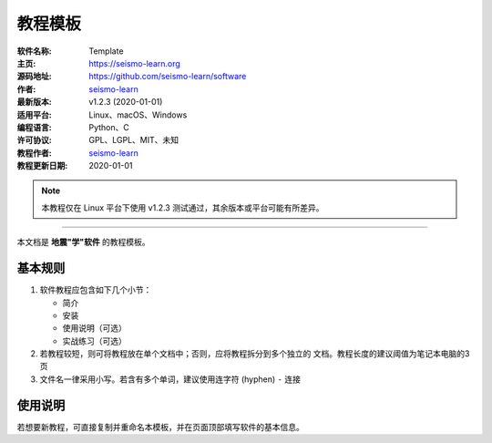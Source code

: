 教程模板
========

:软件名称: Template
:主页: https://seismo-learn.org
:源码地址: https://github.com/seismo-learn/software
:作者: `seismo-learn <https://seismo-learn.org>`__
:最新版本: v1.2.3 (2020-01-01)
:适用平台: Linux、macOS、Windows
:编程语言: Python、C
:许可协议: GPL、LGPL、MIT、未知

:教程作者: `seismo-learn <https://seismo-learn.org>`__
:教程更新日期: 2020-01-01

.. note::

   本教程仅在 Linux 平台下使用 v1.2.3 测试通过，其余版本或平台可能有所差异。

--------------------------------------------------------------------------

本文档是 **地震"学"软件** 的教程模板。

基本规则
--------

1. 软件教程应包含如下几个小节：

   - 简介
   - 安装
   - 使用说明（可选）
   - 实战练习（可选）

2. 若教程较短，则可将教程放在单个文档中；否则，应将教程拆分到多个独立的
   文档。教程长度的建议阈值为笔记本电脑的3页
3. 文件名一律采用小写。若含有多个单词，建议使用连字符 (hyphen) ``-`` 连接

使用说明
--------

若想要新教程，可直接复制并重命名本模板，并在页面顶部填写软件的基本信息。
